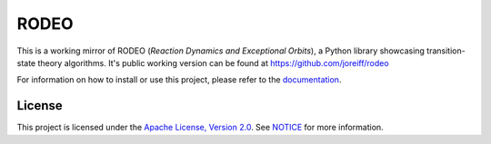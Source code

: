.. Copyright 2022 Johannes Reiff
   SPDX-License-Identifier: Apache-2.0

*****
RODEO
*****

.. highlight:: console

This is a working mirror of RODEO (*Reaction Dynamics and Exceptional Orbits*),
a Python library showcasing transition-state theory algorithms.
It's public working version can be found at https://github.com/joreiff/rodeo

For information on how to install or use this project,
please refer to the `documentation <doc/>`_.



License
=======

This project is licensed under the `Apache License, Version 2.0 <LICENSE>`_.
See `NOTICE <NOTICE>`_ for more information.
